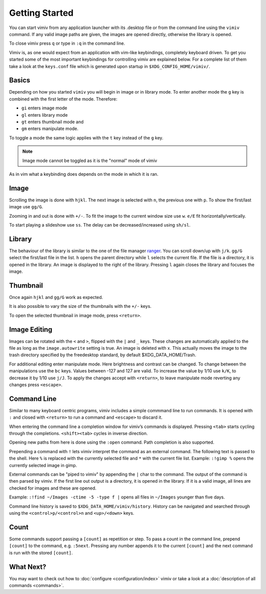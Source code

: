 Getting Started
===============

You can start vimiv from any application launcher with its .desktop file or
from the command line using the ``vimiv`` command. If any valid image paths are
given, the images are opened directly, otherwise the library is opened.

To close vimiv press ``q`` or type in ``:q`` in the command line.

Vimiv is, as one would expect from an application with vim-like keybindings,
completely keyboard driven. To get you started some of the most important
keybindings for controlling vimiv are explained below. For a complete list of
them take a look at the ``keys.conf`` file which is generated upon startup in
``$XDG_CONFIG_HOME/vimiv/``.

Basics
------

Depending on how you started ``vimiv`` you will begin in image or in library
mode. To enter another mode the ``g`` key is combined with the first letter of
the mode. Therefore:

* ``gi`` enters image mode
* ``gl`` enters library mode
* ``gt`` enters thumbnail mode and
* ``gm`` enters manipulate mode.

To toggle a mode the same logic applies with the ``t`` key instead of the ``g``
key.

.. note:: Image mode cannot be toggled as it is the "normal" mode of vimiv

As in vim what a keybinding does depends on the mode in which it is ran.

Image
-----

Scrolling the image is done with ``hjkl``. The next image is selected with
``n``, the previous one with ``p``. To show the first/last image use ``gg/G``.

Zooming in and out is done with ``+/-``. To fit the image to the current window
size use ``w``. ``e/E`` fit horizontally/vertically.

To start playing a slideshow use ``ss``. The delay can be decreased/increased
using ``sh/sl``.

Library
-------

The behaviour of the library is similar to the one of the file manager
`ranger <https://ranger.github.io/>`_.
You can scroll down/up with ``j/k``. ``gg/G`` select the first/last file in the
list. ``h`` opens the parent directory while ``l`` selects the current file. If
the file is a directory, it is opened in the library. An image is displayed to
the right of the library. Pressing ``l`` again closes the library and focuses
the image.

Thumbnail
---------

Once again ``hjkl`` and ``gg/G`` work as expected.

It is also possible to vary the size of the thumbnails with the ``+/-`` keys.

To open the selected thumbnail in image mode, press ``<return>``.

Image Editing
-------------

Images can be rotated with the ``<`` and ``>``, flipped with the ``|`` and
``_`` keys. These
changes are automatically applied to the file as long as the ``image.autowrite``
setting is true. An image is deleted with x. This actually moves the image to
the trash directory specified by the freedesktop standard, by default
$XDG_DATA_HOME/Trash.

For additional editing enter manipulate mode. Here brightness and contrast can
be changed. To change between the manipulations use the ``bc`` keys. Values
between -127 and 127 are valid. To increase the value by 1/10 use ``k/K``, to
decrease it by 1/10 use ``j/J``. To apply the changes accept with ``<return>``,
to leave manipulate mode reverting any changes press ``<escape>``.

Command Line
------------

Similar to many keyboard centric programs, vimiv includes a simple commmand
line to run commands. It is opened with ``:`` and closed with ``<return>`` to
run a command and ``<escape>`` to discard it.

When entering the command line a completion window for vimiv’s commands is
displayed. Pressing ``<tab>`` starts cycling through the completions.
``<shift><tab>`` cycles in inverse direction.

Opening new paths from here is done using the ``:open`` command. Path
completion is also supported.

Prepending a command with ``!`` lets vimiv interpret the command as an external
command. The following text is passed to the shell. Here ``%`` is replaced with the
currently selected file and ``*`` with the current file list. 
Example: ``:!gimp %`` opens the currently selected image in gimp.

External commands can be "piped to vimiv" by appending the ``|`` char to the
command. The output of the command is then parsed by vimiv. If the first line
out output is a directory, it is opened in the library. If it is a valid image,
all lines are checked for images and these are opened.

Example: ``:!find ~/Images -ctime -5 -type f |`` opens all files in
``~/Images`` younger than five days.

Command line history is saved to ``$XDG_DATA_HOME/vimiv/history``. History can
be navigated and searched through using the ``<control>p/<control>n`` and
``<up>/<down>`` keys.

Count
-----

Some commands support passing a ``[count]`` as repetition or step. To pass a
count in the command line, prepend ``[count]`` to the command, e.g. ``:5next``.
Pressing any number appends it to the current ``[count]`` and the next command
is run with the stored ``[count]``.

What Next?
----------

You may want to check out how to :doc:`configure <configuration/index>` vimiv
or take a look at a :doc:`description of all commands <commands>`.
